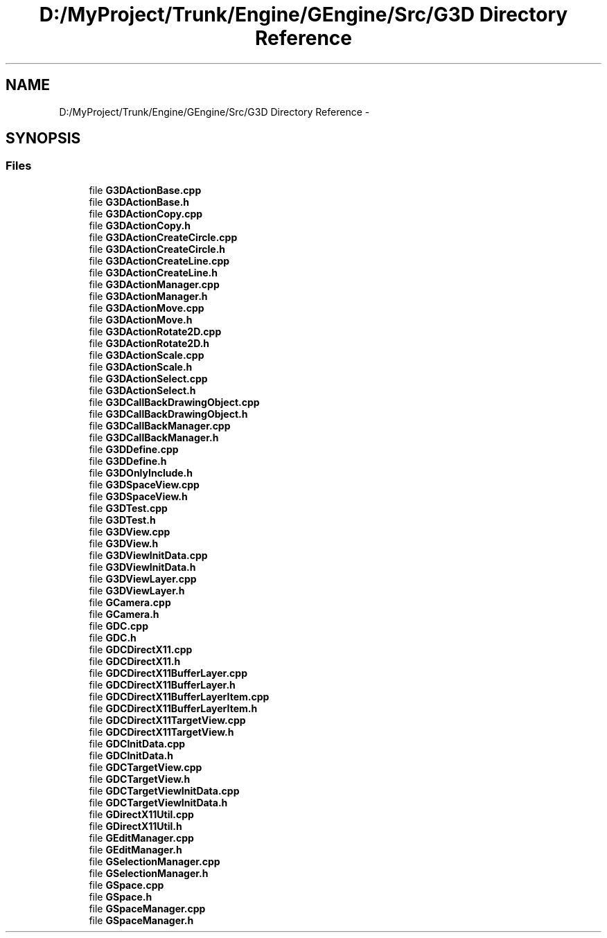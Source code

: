 .TH "D:/MyProject/Trunk/Engine/GEngine/Src/G3D Directory Reference" 3 "Sat Dec 26 2015" "Version v0.1" "GEngine" \" -*- nroff -*-
.ad l
.nh
.SH NAME
D:/MyProject/Trunk/Engine/GEngine/Src/G3D Directory Reference \- 
.SH SYNOPSIS
.br
.PP
.SS "Files"

.in +1c
.ti -1c
.RI "file \fBG3DActionBase\&.cpp\fP"
.br
.ti -1c
.RI "file \fBG3DActionBase\&.h\fP"
.br
.ti -1c
.RI "file \fBG3DActionCopy\&.cpp\fP"
.br
.ti -1c
.RI "file \fBG3DActionCopy\&.h\fP"
.br
.ti -1c
.RI "file \fBG3DActionCreateCircle\&.cpp\fP"
.br
.ti -1c
.RI "file \fBG3DActionCreateCircle\&.h\fP"
.br
.ti -1c
.RI "file \fBG3DActionCreateLine\&.cpp\fP"
.br
.ti -1c
.RI "file \fBG3DActionCreateLine\&.h\fP"
.br
.ti -1c
.RI "file \fBG3DActionManager\&.cpp\fP"
.br
.ti -1c
.RI "file \fBG3DActionManager\&.h\fP"
.br
.ti -1c
.RI "file \fBG3DActionMove\&.cpp\fP"
.br
.ti -1c
.RI "file \fBG3DActionMove\&.h\fP"
.br
.ti -1c
.RI "file \fBG3DActionRotate2D\&.cpp\fP"
.br
.ti -1c
.RI "file \fBG3DActionRotate2D\&.h\fP"
.br
.ti -1c
.RI "file \fBG3DActionScale\&.cpp\fP"
.br
.ti -1c
.RI "file \fBG3DActionScale\&.h\fP"
.br
.ti -1c
.RI "file \fBG3DActionSelect\&.cpp\fP"
.br
.ti -1c
.RI "file \fBG3DActionSelect\&.h\fP"
.br
.ti -1c
.RI "file \fBG3DCallBackDrawingObject\&.cpp\fP"
.br
.ti -1c
.RI "file \fBG3DCallBackDrawingObject\&.h\fP"
.br
.ti -1c
.RI "file \fBG3DCallBackManager\&.cpp\fP"
.br
.ti -1c
.RI "file \fBG3DCallBackManager\&.h\fP"
.br
.ti -1c
.RI "file \fBG3DDefine\&.cpp\fP"
.br
.ti -1c
.RI "file \fBG3DDefine\&.h\fP"
.br
.ti -1c
.RI "file \fBG3DOnlyInclude\&.h\fP"
.br
.ti -1c
.RI "file \fBG3DSpaceView\&.cpp\fP"
.br
.ti -1c
.RI "file \fBG3DSpaceView\&.h\fP"
.br
.ti -1c
.RI "file \fBG3DTest\&.cpp\fP"
.br
.ti -1c
.RI "file \fBG3DTest\&.h\fP"
.br
.ti -1c
.RI "file \fBG3DView\&.cpp\fP"
.br
.ti -1c
.RI "file \fBG3DView\&.h\fP"
.br
.ti -1c
.RI "file \fBG3DViewInitData\&.cpp\fP"
.br
.ti -1c
.RI "file \fBG3DViewInitData\&.h\fP"
.br
.ti -1c
.RI "file \fBG3DViewLayer\&.cpp\fP"
.br
.ti -1c
.RI "file \fBG3DViewLayer\&.h\fP"
.br
.ti -1c
.RI "file \fBGCamera\&.cpp\fP"
.br
.ti -1c
.RI "file \fBGCamera\&.h\fP"
.br
.ti -1c
.RI "file \fBGDC\&.cpp\fP"
.br
.ti -1c
.RI "file \fBGDC\&.h\fP"
.br
.ti -1c
.RI "file \fBGDCDirectX11\&.cpp\fP"
.br
.ti -1c
.RI "file \fBGDCDirectX11\&.h\fP"
.br
.ti -1c
.RI "file \fBGDCDirectX11BufferLayer\&.cpp\fP"
.br
.ti -1c
.RI "file \fBGDCDirectX11BufferLayer\&.h\fP"
.br
.ti -1c
.RI "file \fBGDCDirectX11BufferLayerItem\&.cpp\fP"
.br
.ti -1c
.RI "file \fBGDCDirectX11BufferLayerItem\&.h\fP"
.br
.ti -1c
.RI "file \fBGDCDirectX11TargetView\&.cpp\fP"
.br
.ti -1c
.RI "file \fBGDCDirectX11TargetView\&.h\fP"
.br
.ti -1c
.RI "file \fBGDCInitData\&.cpp\fP"
.br
.ti -1c
.RI "file \fBGDCInitData\&.h\fP"
.br
.ti -1c
.RI "file \fBGDCTargetView\&.cpp\fP"
.br
.ti -1c
.RI "file \fBGDCTargetView\&.h\fP"
.br
.ti -1c
.RI "file \fBGDCTargetViewInitData\&.cpp\fP"
.br
.ti -1c
.RI "file \fBGDCTargetViewInitData\&.h\fP"
.br
.ti -1c
.RI "file \fBGDirectX11Util\&.cpp\fP"
.br
.ti -1c
.RI "file \fBGDirectX11Util\&.h\fP"
.br
.ti -1c
.RI "file \fBGEditManager\&.cpp\fP"
.br
.ti -1c
.RI "file \fBGEditManager\&.h\fP"
.br
.ti -1c
.RI "file \fBGSelectionManager\&.cpp\fP"
.br
.ti -1c
.RI "file \fBGSelectionManager\&.h\fP"
.br
.ti -1c
.RI "file \fBGSpace\&.cpp\fP"
.br
.ti -1c
.RI "file \fBGSpace\&.h\fP"
.br
.ti -1c
.RI "file \fBGSpaceManager\&.cpp\fP"
.br
.ti -1c
.RI "file \fBGSpaceManager\&.h\fP"
.br
.in -1c
